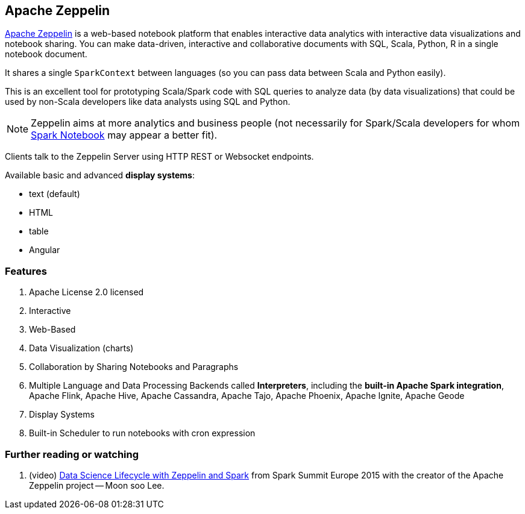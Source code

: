== Apache Zeppelin

http://zeppelin.apache.org/[Apache Zeppelin] is a web-based notebook platform that enables interactive data analytics with interactive data visualizations and notebook sharing. You can make data-driven, interactive and collaborative documents with SQL, Scala, Python, R in a single notebook document.

It shares a single `SparkContext` between languages (so you can pass data between Scala and Python easily).

This is an excellent tool for prototyping Scala/Spark code with SQL queries to analyze data (by data visualizations) that could be used by non-Scala developers like data analysts using SQL and Python.

NOTE: Zeppelin aims at more analytics and business people (not necessarily for Spark/Scala developers for whom link:spark-notebook.adoc[Spark Notebook] may appear a better fit).

Clients talk to the Zeppelin Server using HTTP REST or Websocket endpoints.

Available basic and advanced *display systems*:

* text (default)
* HTML
* table
* Angular

=== [[features]] Features

1. Apache License 2.0 licensed
2. Interactive
3. Web-Based
4. Data Visualization (charts)
5. Collaboration by Sharing Notebooks and Paragraphs
6. Multiple Language and Data Processing Backends called *Interpreters*, including the *built-in Apache Spark integration*, Apache Flink, Apache Hive, Apache Cassandra, Apache Tajo, Apache Phoenix, Apache Ignite, Apache Geode
7. Display Systems
8. Built-in Scheduler to run notebooks with cron expression

=== [[i-want-more]] Further reading or watching

1. (video) https://youtu.be/J6Ei1RMG5Xo[Data Science Lifecycle with Zeppelin and Spark] from Spark Summit Europe 2015 with the creator of the Apache Zeppelin project -- Moon soo Lee.
